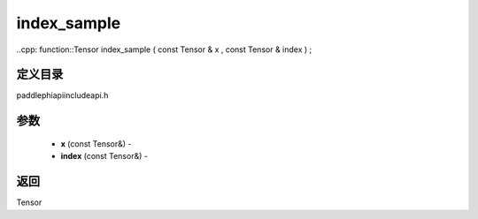 .. _cn_api_paddle_experimental_index_sample:

index_sample
-------------------------------

..cpp: function::Tensor index_sample ( const Tensor & x , const Tensor & index ) ;

定义目录
:::::::::::::::::::::
paddle\phi\api\include\api.h

参数
:::::::::::::::::::::
	- **x** (const Tensor&) - 
	- **index** (const Tensor&) - 



返回
:::::::::::::::::::::
Tensor
